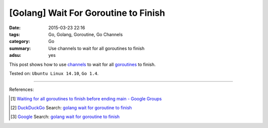 [Golang] Wait For Goroutine to Finish
#####################################

:date: 2015-03-23 22:16
:tags: Go, Golang, Goroutine, Go Channels
:category: Go
:summary: Use channels to wait for all goroutines to finish
:adsu: yes


This post shows how to use channels_ to wait for all goroutines_ to finish.

.. show_github_file:: siongui userpages content/code/go-wait-goroutine-finish/sync.go


Tested on: ``Ubuntu Linux 14.10``, ``Go 1.4``.

----

References:

.. [1] `Waiting for all goroutines to finish before ending main - Google Groups <https://groups.google.com/d/topic/golang-nuts/mNhXnWLFOo4>`_

.. [2] `DuckDuckGo <https://duckduckgo.com/>`_ Search: `golang wait for goroutine to finish <https://duckduckgo.com/?q=golang+wait+for+goroutine+to+finish>`__

.. [3] `Google <https://www.google.com/>`_ Search: `golang wait for goroutine to finish <https://www.google.com/search?q=golang+wait+for+goroutine+to+finish>`__


.. _channels: https://tour.golang.org/concurrency/2

.. _goroutines: https://tour.golang.org/concurrency/1
